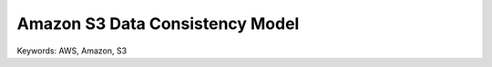 Amazon S3 Data Consistency Model
==============================================================================
Keywords: AWS, Amazon, S3
